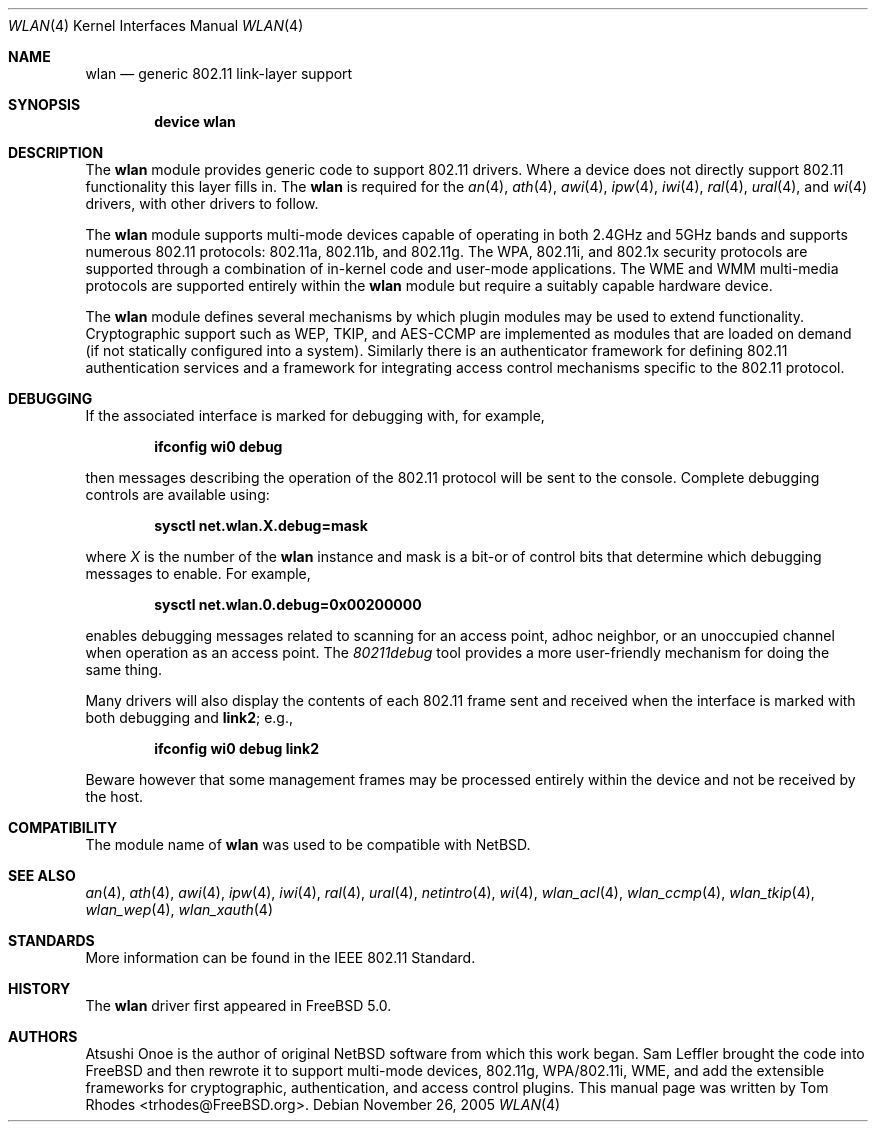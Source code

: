 .\"
.\" Copyright (c) 2003 Tom Rhodes
.\" All rights reserved.
.\"
.\" Redistribution and use in source and binary forms, with or without
.\" modification, are permitted provided that the following conditions
.\" are met:
.\" 1. Redistributions of source code must retain the above copyright
.\"    notice, this list of conditions and the following disclaimer.
.\" 2. Redistributions in binary form must reproduce the above copyright
.\"    notice, this list of conditions and the following disclaimer in the
.\"    documentation and/or other materials provided with the distribution.
.\"
.\" THIS SOFTWARE IS PROVIDED BY THE AUTHOR AND CONTRIBUTORS ``AS IS'' AND
.\" ANY EXPRESS OR IMPLIED WARRANTIES, INCLUDING, BUT NOT LIMITED TO, THE
.\" IMPLIED WARRANTIES OF MERCHANTABILITY AND FITNESS FOR A PARTICULAR PURPOSE
.\" ARE DISCLAIMED.  IN NO EVENT SHALL THE AUTHOR OR CONTRIBUTORS BE LIABLE
.\" FOR ANY DIRECT, INDIRECT, INCIDENTAL, SPECIAL, EXEMPLARY, OR CONSEQUENTIAL
.\" DAMAGES (INCLUDING, BUT NOT LIMITED TO, PROCUREMENT OF SUBSTITUTE GOODS
.\" OR SERVICES; LOSS OF USE, DATA, OR PROFITS; OR BUSINESS INTERRUPTION)
.\" HOWEVER CAUSED AND ON ANY THEORY OF LIABILITY, WHETHER IN CONTRACT, STRICT
.\" LIABILITY, OR TORT (INCLUDING NEGLIGENCE OR OTHERWISE) ARISING IN ANY WAY
.\" OUT OF THE USE OF THIS SOFTWARE, EVEN IF ADVISED OF THE POSSIBILITY OF
.\" SUCH DAMAGE.
.\"
.\" $FreeBSD$
.\"
.Dd November 26, 2005
.Dt WLAN 4
.Os
.Sh NAME
.Nm wlan
.Nd generic 802.11 link-layer support
.Sh SYNOPSIS
.Cd "device wlan"
.Sh DESCRIPTION
The
.Nm
module provides generic code to support 802.11 drivers.
Where a device does not directly support 802.11 functionality
this layer fills in.
The
.Nm
is required for the
.Xr an 4 ,
.Xr ath 4 ,
.Xr awi 4 ,
.Xr ipw 4 ,
.Xr iwi 4 ,
.Xr ral 4 ,
.Xr ural 4 ,
and
.Xr wi 4
drivers, with other drivers to follow.
.Pp
The
.Nm
module supports multi-mode devices capable of
operating in both 2.4GHz and 5GHz bands and supports numerous
802.11 protocols: 802.11a, 802.11b, and 802.11g.
The WPA, 802.11i, and 802.1x security protocols are supported
through a combination of in-kernel code and user-mode applications.
The WME and WMM multi-media protocols are supported entirely within
the
.Nm
module but require a suitably capable hardware device.
.Pp
The
.Nm
module defines several mechanisms by which plugin modules may
be used to extend functionality.
Cryptographic support such as WEP, TKIP, and AES-CCMP are implemented
as modules that are loaded on demand (if not statically configured
into a system).
Similarly there is an authenticator framework for defining 802.11
authentication services and a framework for integrating access
control mechanisms specific to the 802.11 protocol.
.Sh DEBUGGING
If the associated interface is marked for debugging with, for example,
.Pp
.Dl "ifconfig wi0 debug"
.Pp
then messages describing the operation of the 802.11 protocol will
be sent to the console.
Complete debugging controls are available using:
.Pp
.Dl "sysctl net.wlan.X.debug=mask"
.Pp
where
.Ar X
is the number of the
.Nm
instance and mask is a bit-or of control bits that determine which
debugging messages to enable.
For example,
.Pp
.Dl "sysctl net.wlan.0.debug=0x00200000"
.Pp
enables debugging messages related to scanning for an access point,
adhoc neighbor, or an unoccupied channel when operation as an access point.
The
.Xr 80211debug
tool provides a more user-friendly mechanism for doing the same thing.
.Pp
Many drivers will also display the contents of each 802.11 frame
sent and received when the interface is marked with
both debugging and
.Cm link2 ;
e.g.,
.Pp
.Dl "ifconfig wi0 debug link2"
.Pp
Beware however that some management frames may be processed entirely within
the device and not be received by the host.
.Sh COMPATIBILITY
The module name of
.Nm
was used to be compatible with
.Nx .
.Sh SEE ALSO
.Xr an 4 ,
.Xr ath 4 ,
.Xr awi 4 ,
.Xr ipw 4 ,
.Xr iwi 4 ,
.Xr ral 4 ,
.Xr ural 4 ,
.Xr netintro 4 ,
.Xr wi 4 ,
.Xr wlan_acl 4 ,
.Xr wlan_ccmp 4 ,
.Xr wlan_tkip 4 ,
.Xr wlan_wep 4 ,
.Xr wlan_xauth 4
.Sh STANDARDS
More information can be found in the IEEE 802.11 Standard.
.Sh HISTORY
The
.Nm
driver first appeared in
.Fx 5.0 .
.Sh AUTHORS
Atsushi Onoe is the author of original
.Nx
software from which this work began.
.An -nosplit
.An Sam Leffler
brought the code into
.Fx
and then rewrote it to support multi-mode devices,
802.11g, WPA/802.11i, WME, and add the extensible frameworks
for cryptographic, authentication, and access control plugins.
This manual page was written by
.An Tom Rhodes Aq trhodes@FreeBSD.org .
